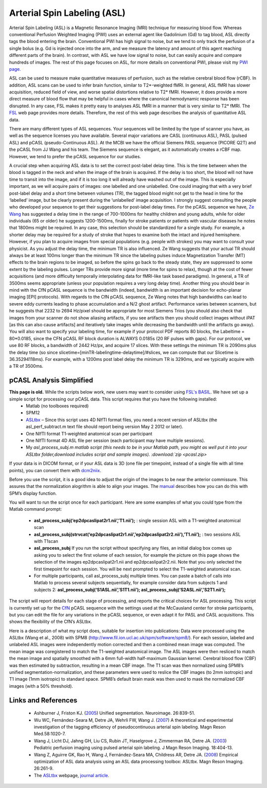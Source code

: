 .. _myASL:

Arterial Spin Labeling (ASL)
==================================

Arterial Spin Labeling (ASL) is a Magnetic Resonance Imaging (MRI) technique for measuring blood flow. Whereas conventional Perfusion Weighted Imaging (PWI) uses an external agent like Gadolinium (Gd) to tag blood, ASL directly tags the blood entering the brain. Conventional PWI has high signal to noise, but we tend to only track the perfusion of a single bolus (e.g. Gd is injected once into the arm, and we measure the latency and amount of this agent reaching different parts of the brain). In contrast, with ASL we have low signal to noise, but can easily acquire and compare hundreds of images. The rest of this page focuses on ASL, for more details on conventional PWI, please visit my `PWI page. <http://www.mccauslandcenter.sc.edu/crnl/tools/pwi>`_

.. image:: asl_mri.png
 :width: 70%
 :align: center

ASL can be used to measure make quantitative measures of perfusion, such as the relative cerebral blood flow (rCBF). In addition, ASL scans can be used to infer brain function, similar to T2*-weighted fMRI. In general, ASL fMRI has slower acquisition, reduced field of view, and worse spatial distortions relative to T2* fMRI. However, it does provide a more direct measure of blood flow that may be helpful in cases where the canonical hemodynamic response has been disrupted. In any case, FSL makes it pretty easy to analyses ASL fMRI in a manner that is very similar to T2* fMRI. The `FSL <https://fsl.fmrib.ox.ac.uk/fsl/fslwiki/FEAT/UserGuide#Perfusion_FMRI_Analysis>`_ web page provides more details. Therefore, the rest of this web page describes the analysis of quantitative ASL data.

There are many different types of ASL sequences. Your sequences will be limited by the type of scanner you have, as well as the sequence licenses you have available. Several major variations are CASL (continuous ASL), PASL (pulsed ASL) and pCASL (pseudo-Continuous ASL). At the MCBI we have the official Siemens PASL sequence (PICORE Q2T) and the pCASL from JJ Wang and his team. The Siemens sequence is elegant, as it automatically creates a rCBF map. However, we tend to prefer the pCASL sequence for our studies.

A crucial step when acquiring ASL data is to set the correct post-label delay time. This is the time between when the blood is tagged in the neck and when the image of the brain is acquired. If the delay is too short, the blood will not have time to transit into the image, and if it is too long it will already have washed out of the image. This is especially important, as we will acquire pairs of images: one labelled and one unlabelled. One could imaging that with a very brief post-label delay and a short time between volumes (TR), the tagged blood might not get to the head in time for the ‘labelled’ image, but be clearly present during the ‘unlabelled’ image acquisition. I strongly suggest consulting the people who developed your sequence to get their suggestions for post-label delay times. For the pCASL sequence we have, `Ze Wang <https://www.cfn.upenn.edu/~zewang/ASLtbx.php>`_ has suggested a delay time in the range of 700-1000ms for healthy children and young adults, while for older individuals (65 or older) he suggests 1200-1500ms, finally for stroke patients or patients with vascular diseases he notes that 1800ms might be required. In any case, this selection should be standardized for a single study. For example, a shorter delay may be required for a study of stroke that hopes to examine both the intact and injured hemisphere. However, if you plan to acquire images from special populations (e.g. people with strokes) you may want to consult your physicist. As you adjust the delay time, the minimum TR is also influenced. Ze Wang suggests that your actual TR should always be at least 100ms longer than the minimum TR since the labeling pulses induce Magnetization Transfer (MT) effects to the brain regions to be imaged, so before the spins go back to the steady state, they are suppressed to some extent by the labeling pulses. Longer TRs provide more signal (more time for spins to relax), though at the cost of fewer acquisitions (and more difficulty temporally interpolating data for fMRI-like task based paradigms). In general, a TR of 3500ms seems appropriate (unless your population requires a very long delay time). Another thing you should bear in mind with the CfN pCASL sequence is the bandwidth (indeed, bandwidth is an important decision for echo-planar imaging [EPI] protocols). With regards to the CfN pCASL sequence, Ze Wang notes that high bandwidths can lead to severe eddy currents leading to phase accumulation and a N/2 ghost artifact. Performance varies between scanners, but he suggests that 2232 to 2694 Hz/pixel should be appropriate for most Siemens Trios (you should also check that images from your scanner do not show aliasing artifacts, if you see artifacts then you should collect images without iPAT [as this can also cause artifacts] and iteratively take images while decreasing the bandwidth until the artifacts go away). You will also want to specify your labeling time, for example if your protocol PDF reports 80 blocks, the Labeltime = 80*0.0185, since the CFN pCASL RF block duration is ALWAYS 0.0185s (20 RF pulses with gaps). For our protocol, we use 80 RF blocks, a bandwidth of 2442 Hz/px, and acquire 17 slices. With these settings the minimum TR is 2090ms plus the delay time (so since slicetime=[minTR-labelingtime-delaytime]/#slices, we can compute that our Slicetime is 36.35294118ms). For example, with a 1200ms post label delay the minimum TR is 3290ms, and we typically acquire with a TR of 3500ms.

pCASL Analysis Simplified
------------------------------------
**This page is old.** While the scripts below work, new users may want to consider using `FSL's BASIL <https://fsl.fmrib.ox.ac.uk/fslcourse/lectures/practicals/ASLpractical/index.html>`_. We have set up a simple script for processing our pCASL data. This script requires that you have the following installed:
 - Matlab (no toolboxes required)
 - SPM12
 - `ASLtbx <https://www.cfn.upenn.edu/~zewang/ASLtbx.php>`_ – Since this script uses 4D NIfTI format files, you need a recent version of ASLtbx (the asl_perf_subtract.m text file should report being version May 2 2012 or later).
 - One NIfTI format T1-weighted anatomical scan per participant
 - One NIfTI format 4D ASL file per session (each participant may have multiple sessions).
 - My `asl_process_subj.m matlab script (this needs to be in your Matlab path, you might as well put it into your ASLtbx folder,download includes script and sample images). :download:`zip <pcasl.zip>`

If your data is in DICOM format, or if your ASL data is 3D (one file per timepoint, instead of a single file with all time points), you can convert them with `dcm2niix <https://www.nitrc.org/plugins/mwiki/index.php/dcm2nii:MainPage>`_.

Before you use the script, it is a good idea to adjust the origin of the images to be near the anterior commissure. This assures that the normalization alogrithm is able to align your images. The `manual <https://www.cfn.upenn.edu/~zewang/ASLtbx_manual.pdf>`_ describes how you can do this with SPM’s display function.

You will want to run the script once for each participant. Here are some examples of what you could type from the Matlab command prompt:

 - **asl_process_subj(‘ep2dpcaslipat2r1.nii’,’T1.nii’);** : single session ASL with a T1-weighted anatomical scan
 - **asl_process_subj(strvcat(‘ep2dpcaslipat2r1.nii’,’ep2dpcaslipat2r2.nii’),’T1.nii’);** : two sessions ASL with T1scan
 - **asl_process_subj** If you run the script without specifying any files, an initial dialog box comes up asking you to select the first volume of each session, for example the picture on this page shows the selection of the images ep2dpcaslipat2r1.nii and ep2dpcaslipat2r2.nii. Note that you only selected the first timepoint for each session. You will be next prompted to select the T1-weighted anatomical scan.
 - For multiple participants, call asl_process_subj multiple times. You can paste a batch of calls into Matlab to process several subjects sequentially, for example consider data from subjects 1 and subjects 2: **asl_process_subj(‘S1ASL.nii’,’S1T1.nii’); asl_process_subj(‘S2ASL.nii’,’S2T1.nii’);** 

The script will report details for each stage of processing, and reports the critical choices for ASL processing. This script is currently set up for the `CfN <http://cfn.upenn.edu/>`_ pCASL sequence with the settings used at the McCausland center for stroke participants, but you can edit the file for any variations in the pCASL sequence, or even adapt it for PASL and CASL acquisitions. This shows the flexibility of the CfN’s ASLtbx.

Here is a description of what my script does, suitable for insertion into publications: Data were processed using the ASLtbx (Wang et al., 2008) with SPM8 (http://www.fil.ion.ucl.ac.uk/spm/software/spm8/). For each session, labeled and unlabeled ASL images were independently motion corrected and then a combined mean image was computed. The mean image was coregistered to match the T1-weighted anatomical image. The ASL images were then resliced to match the mean image and spatially smoothed with a 6mm full-width half-maximum Gaussian kernel. Cerebral blood flow (CBF) was then estimated by subtraction, resulting in a mean CBF image. The T1 scan was then normalized using SPM8’s unified segmentation-normalization, and these parameters were used to reslice the CBF images (to 2mm isotropic) and T1 image (1mm isotropic) to standard space. SPM8’s default brain mask was then used to mask the normalized CBF images (with a 50% threshold).

Links and References
------------------------------------

 - Ashburner J, Friston KJ. (`2005 <http://www.ncbi.nlm.nih.gov/pubmed/15955494>`_) Unified segmentation. Neuroimage. 26:839-51.
 - Wu WC, Fernández-Seara M, Detre JA, Wehrli FW, Wang J. (`2007 <http://www.ncbi.nlm.nih.gov/pubmed/17969096>`_) A theoretical and experimental investigation of the tagging efficiency of pseudocontinuous arterial spin labeling. Magn Reson Med.58:1020-7.
 - Wang J, Licht DJ, Jahng GH, Liu CS, Rubin JT, Haselgrove J, Zimmerman RA, Detre JA. (`2003 <http://www.ncbi.nlm.nih.gov/pubmed/14508776>`_) Pediatric perfusion imaging using pulsed arterial spin labeling. J Magn Reson Imaging. 18:404-13.
 - Wang Z, Aguirre GK, Rao H, Wang J, Fernández-Seara MA, Childress AR, Detre JA. (`2008 <http://www.ncbi.nlm.nih.gov/pubmed/17826940>`_) Empirical optimization of ASL data analysis using an ASL data processing toolbox: ASLtbx. Magn Reson Imaging. 26:261-9.
 - The `ASLtbx <https://www.cfn.upenn.edu/~zewang/ASLtbx.php>`_ webpage, `journal article <http://www.ncbi.nlm.nih.gov/pubmed/17826940>`_.